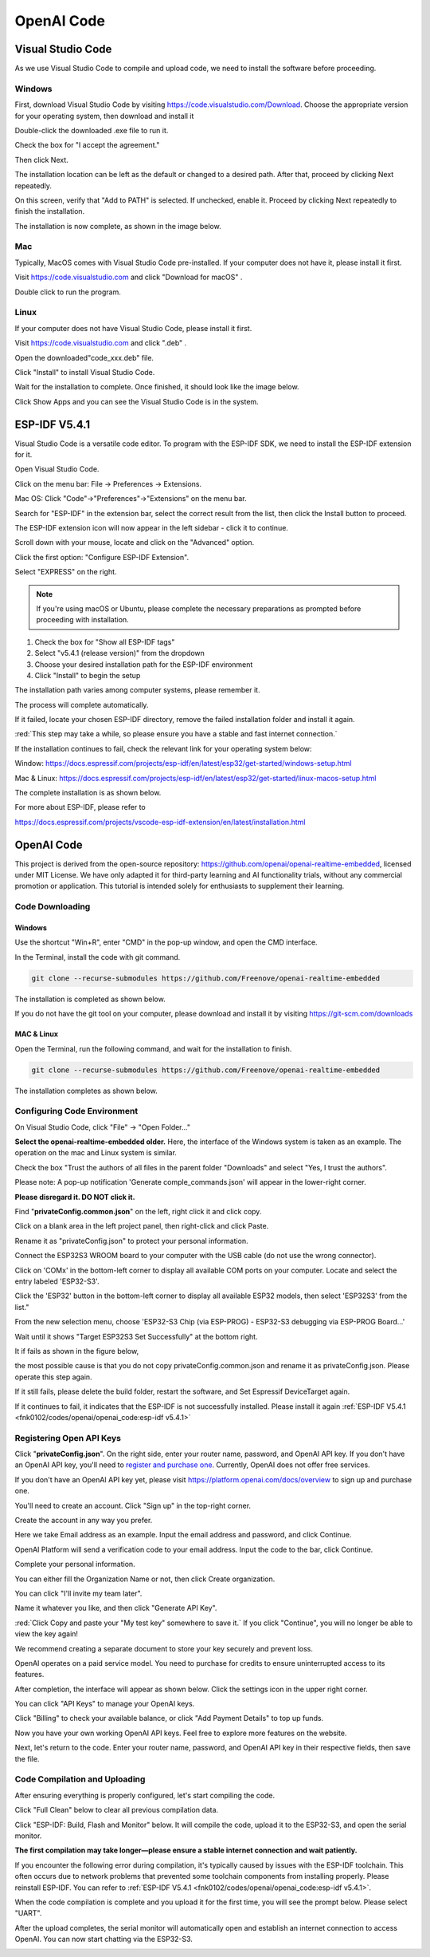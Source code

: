 ##############################################################################
OpenAI Code
##############################################################################

Visual Studio Code
******************************************

As we use Visual Studio Code to compile and upload code, we need to install the software before proceeding.

Windows
==========================================

First, download Visual Studio Code by visiting https://code.visualstudio.com/Download. Choose the appropriate version for your operating system, then download and install it

.. image:: ../_static/imgs/Openai/OpenAI_Code/Chapter02_00.png
    :align: center

Double-click the downloaded .exe file to run it.

Check the box for "I accept the agreement."

Then click Next.

.. image:: ../_static/imgs/Openai/OpenAI_Code/Chapter02_01.png
    :align: center

The installation location can be left as the default or changed to a desired path. After that, proceed by clicking Next repeatedly.

.. image:: ../_static/imgs/Openai/OpenAI_Code/Chapter02_02.png
    :align: center

On this screen, verify that "Add to PATH" is selected. If unchecked, enable it. Proceed by clicking Next repeatedly to finish the installation.

.. image:: ../_static/imgs/Openai/OpenAI_Code/Chapter02_03.png
    :align: center

The installation is now complete, as shown in the image below.

.. image:: ../_static/imgs/Openai/OpenAI_Code/Chapter02_04.png
    :align: center

Mac
======================================

Typically, MacOS comes with Visual Studio Code pre-installed. If your computer does not have it, please install it first.

Visit https://code.visualstudio.com and click "Download for macOS" .

.. image:: ../_static/imgs/Openai/OpenAI_Code/Chapter02_05.png
    :align: center

Double click to run the program.

.. image:: ../_static/imgs/Openai/OpenAI_Code/Chapter02_06.png
    :align: center

Linux
======================================

If your computer does not have Visual Studio Code, please install it first.

Visit https://code.visualstudio.com and click ".deb" .

.. image:: ../_static/imgs/Openai/OpenAI_Code/Chapter02_07.png
    :align: center

Open the downloaded"code_xxx.deb" file.

.. image:: ../_static/imgs/Openai/OpenAI_Code/Chapter02_08.png
    :align: center

Click "Install" to install Visual Studio Code.

.. image:: ../_static/imgs/Openai/OpenAI_Code/Chapter02_09.png
    :align: center

Wait for the installation to complete. Once finished, it should look like the image below.

.. image:: ../_static/imgs/Openai/OpenAI_Code/Chapter02_10.png
    :align: center

Click Show Apps and you can see the Visual Studio Code is in the system.

.. image:: ../_static/imgs/Openai/OpenAI_Code/Chapter02_11.png
    :align: center

ESP-IDF V5.4.1
********************************

Visual Studio Code is a versatile code editor. To program with the ESP-IDF SDK, we need to install the ESP-IDF extension for it.

Open Visual Studio Code.

Click on the menu bar: File -> Preferences -> Extensions.

.. image:: ../_static/imgs/Openai/OpenAI_Code/Chapter02_12.png
    :align: center

Mac OS: Click "Code"->"Preferences"->"Extensions" on the menu bar.

.. image:: ../_static/imgs/Openai/OpenAI_Code/Chapter02_13.png
    :align: center

Search for "ESP-IDF" in the extension bar, select the correct result from the list, then click the Install button to proceed.

.. image:: ../_static/imgs/Openai/OpenAI_Code/Chapter02_14.png
    :align: center

The ESP-IDF extension icon will now appear in the left sidebar - click it to continue.

.. image:: ../_static/imgs/Openai/OpenAI_Code/Chapter02_15.png
    :align: center

Scroll down with your mouse, locate and click on the "Advanced" option.

.. image:: ../_static/imgs/Openai/OpenAI_Code/Chapter02_16.png
    :align: center

Click the first option: "Configure ESP-IDF Extension".

.. image:: ../_static/imgs/Openai/OpenAI_Code/Chapter02_17.png
    :align: center

Select "EXPRESS" on the right.

.. image:: ../_static/imgs/Openai/OpenAI_Code/Chapter02_18.png
    :align: center

.. note::
    
    If you're using macOS or Ubuntu, please complete the necessary preparations as prompted before proceeding with installation.

.. image:: ../_static/imgs/Openai/OpenAI_Code/Chapter02_19.png
    :align: center

1.	Check the box for "Show all ESP-IDF tags"

2.	Select "v5.4.1 (release version)" from the dropdown

3.	Choose your desired installation path for the ESP-IDF environment

4.	Click "Install" to begin the setup

The installation path varies among computer systems, please remember it.

.. image:: ../_static/imgs/Openai/OpenAI_Code/Chapter02_20.png
    :align: center

The process will complete automatically.

If it failed, locate your chosen ESP-IDF directory, remove the failed installation folder and install it again.

.. image:: ../_static/imgs/Openai/OpenAI_Code/Chapter02_21.png
    :align: center

:red:`This step may take a while, so please ensure you have a stable and fast internet connection.`

If the installation continues to fail, check the relevant link for your operating system below:

Window: https://docs.espressif.com/projects/esp-idf/en/latest/esp32/get-started/windows-setup.html 

Mac & Linux: https://docs.espressif.com/projects/esp-idf/en/latest/esp32/get-started/linux-macos-setup.html 

The complete installation is as shown below.

.. image:: ../_static/imgs/Openai/OpenAI_Code/Chapter02_22.png
    :align: center

For more about ESP-IDF, please refer to

https://docs.espressif.com/projects/vscode-esp-idf-extension/en/latest/installation.html 

OpenAI Code
****************************

This project is derived from the open-source repository: https://github.com/openai/openai-realtime-embedded, licensed under MIT License. We have only adapted it for third-party learning and AI functionality trials, without any commercial promotion or application. This tutorial is intended solely for enthusiasts to supplement their learning.

Code Downloading
===========================

Windows
---------------------------

Use the shortcut "Win+R", enter "CMD" in the pop-up window, and open the CMD interface.

In the Terminal, install the code with git command.

.. code-block:: console
    
    git clone --recurse-submodules https://github.com/Freenove/openai-realtime-embedded

.. image:: ../_static/imgs/Openai/OpenAI_Code/Chapter02_23.png
    :align: center

The installation is completed as shown below.

.. image:: ../_static/imgs/Openai/OpenAI_Code/Chapter02_24.png
    :align: center

If you do not have the git tool on your computer, please download and install it by visiting https://git-scm.com/downloads

MAC & Linux
---------------------------

Open the Terminal, run the following command, and wait for the installation to finish.

.. code-block:: 
    
    git clone --recurse-submodules https://github.com/Freenove/openai-realtime-embedded

.. image:: ../_static/imgs/Openai/OpenAI_Code/Chapter02_25.png
    :align: center

The installation completes as shown below.

.. image:: ../_static/imgs/Openai/OpenAI_Code/Chapter02_26.png
    :align: center

Configuring Code Environment
======================================

On Visual Studio Code, click "File" -> "Open Folder…"

.. image:: ../_static/imgs/Openai/OpenAI_Code/Chapter02_27.png
    :align: center

**Select the openai-realtime-embedded older.** Here, the interface of the Windows system is taken as an example. The operation on the mac and Linux system is similar.

.. image:: ../_static/imgs/Openai/OpenAI_Code/Chapter02_28.png
    :align: center

Check the box "Trust the authors of all files in the parent folder "Downloads" and select "Yes, I trust the authors".

.. image:: ../_static/imgs/Openai/OpenAI_Code/Chapter02_29.png
    :align: center

Please note: A pop-up notification 'Generate comple_commands.json' will appear in the lower-right corner. 

**Please disregard it. DO NOT click it.**

.. image:: ../_static/imgs/Openai/OpenAI_Code/Chapter02_30.png
    :align: center

Find "**privateConfig.common.json**" on the left, right click it and click copy.

.. image:: ../_static/imgs/Openai/OpenAI_Code/Chapter02_31.png
    :align: center

Click on a blank area in the left project panel, then right-click and click Paste.

.. image:: ../_static/imgs/Openai/OpenAI_Code/Chapter02_32.png
    :align: center

Rename it as "privateConfig.json" to protect your personal information.

Connect the ESP32S3 WROOM board to your computer with the USB cable (do not use the wrong connector).

.. image:: ../_static/imgs/Openai/OpenAI_Code/Chapter02_34.png
    :align: center

Click on 'COMx' in the bottom-left corner to display all available COM ports on your computer. Locate and select the entry labeled 'ESP32-S3'.

.. image:: ../_static/imgs/Openai/OpenAI_Code/Chapter02_35.png
    :align: center

Click the 'ESP32' button in the bottom-left corner to display all available ESP32 models, then select 'ESP32S3' from the list."

.. image:: ../_static/imgs/Openai/OpenAI_Code/Chapter02_36.png
    :align: center

From the new selection menu, choose 'ESP32-S3 Chip (via ESP-PROG) - ESP32-S3 debugging via ESP-PROG Board...'

.. image:: ../_static/imgs/Openai/OpenAI_Code/Chapter02_37.png
    :align: center

Wait until it shows "Target ESP32S3 Set Successfully" at the bottom right.

.. image:: ../_static/imgs/Openai/OpenAI_Code/Chapter02_38.png
    :align: center

It if fails as shown in the figure below,

.. image:: ../_static/imgs/Openai/OpenAI_Code/Chapter02_39.png
    :align: center

the most possible cause is that you do not copy privateConfig.common.json and rename it as privateConfig.json. Please operate this step again.

.. image:: ../_static/imgs/Openai/OpenAI_Code/Chapter02_40.png
    :align: center

If it still fails, please delete the build folder, restart the software, and Set Espressif DeviceTarget again.

.. image:: ../_static/imgs/Openai/OpenAI_Code/Chapter02_41.png
    :align: center

If it continues to fail, it indicates that the ESP-IDF is not successfully installed. Please install it again :ref:`ESP-IDF V5.4.1 <fnk0102/codes/openai/openai_code:esp-idf v5.4.1>`

Registering Open API Keys
====================================

Click "**privateConfig.json**". On the right side, enter your router name, password, and OpenAI API key. If you don't have an OpenAI API key, you'll need to `register and purchase one <https://platform.openai.com/>`_. Currently, OpenAI does not offer free services.

.. image:: ../_static/imgs/Openai/OpenAI_Code/Chapter02_42.png
    :align: center

If you don't have an OpenAI API key yet, please visit https://platform.openai.com/docs/overview to sign up and purchase one.

You'll need to create an account. Click "Sign up" in the top-right corner.

.. image:: ../_static/imgs/Openai/OpenAI_Code/Chapter02_43.png
    :align: center

Create the account in any way you prefer.

.. image:: ../_static/imgs/Openai/OpenAI_Code/Chapter02_44.png
    :align: center

Here we take Email address as an example. Input the email address and password, and click Continue.

.. image:: ../_static/imgs/Openai/OpenAI_Code/Chapter02_45.png
    :align: center

OpenAI Platform will send a verification code to your email address. Input the code to the bar, click Continue.

.. image:: ../_static/imgs/Openai/OpenAI_Code/Chapter02_46.png
    :align: center

Complete your personal information.

.. image:: ../_static/imgs/Openai/OpenAI_Code/Chapter02_47.png
    :align: center

You can either fill the Organization Name or not, then click Create organization.

.. image:: ../_static/imgs/Openai/OpenAI_Code/Chapter02_48.png
    :align: center

You can click "I'll invite my team later".

.. image:: ../_static/imgs/Openai/OpenAI_Code/Chapter02_49.png
    :align: center

Name it whatever you like, and then click "Generate API Key".

.. image:: ../_static/imgs/Openai/OpenAI_Code/Chapter02_50.png
    :align: center

:red:`Click Copy and paste your "My test key" somewhere to save it.` If you click "Continue", you will no longer be able to view the key again!

We recommend creating a separate document to store your key securely and prevent loss.

.. image:: ../_static/imgs/Openai/OpenAI_Code/Chapter02_51.png
    :align: center

OpenAI operates on a paid service model. You need to purchase for credits to ensure uninterrupted access to its features.

.. image:: ../_static/imgs/Openai/OpenAI_Code/Chapter02_52.png
    :align: center

After completion, the interface will appear as shown below. Click the settings icon in the upper right corner.

.. image:: ../_static/imgs/Openai/OpenAI_Code/Chapter02_53.png
    :align: center

You can click "API Keys" to manage your OpenAI keys.

.. image:: ../_static/imgs/Openai/OpenAI_Code/Chapter02_54.png
    :align: center

Click "Billing" to check your available balance, or click "Add Payment Details" to top up funds.

.. image:: ../_static/imgs/Openai/OpenAI_Code/Chapter02_55.png
    :align: center

Now you have your own working OpenAI API keys. Feel free to explore more features on the website.

Next, let's return to the code. Enter your router name, password, and OpenAI API key in their respective fields, then save the file.

.. image:: ../_static/imgs/Openai/OpenAI_Code/Chapter02_56.png
    :align: center

Code Compilation and Uploading
===========================================

After ensuring everything is properly configured, let's start compiling the code.

Click "Full Clean" below to clear all previous compilation data.

.. image:: ../_static/imgs/Openai/OpenAI_Code/Chapter02_57.png
    :align: center

Click "ESP-IDF: Build, Flash and Monitor" below. It will compile the code, upload it to the ESP32-S3, and open the serial monitor.

.. image:: ../_static/imgs/Openai/OpenAI_Code/Chapter02_58.png
    :align: center

**The first compilation may take longer—please ensure a stable internet connection and wait patiently.**

If you encounter the following error during compilation, it's typically caused by issues with the ESP-IDF toolchain. This often occurs due to network problems that prevented some toolchain components from installing properly. Please reinstall ESP-IDF. You can refer to :ref:`ESP-IDF V5.4.1 <fnk0102/codes/openai/openai_code:esp-idf v5.4.1>`.

.. image:: ../_static/imgs/Openai/OpenAI_Code/Chapter02_59.png
    :align: center

When the code compilation is complete and you upload it for the first time, you will see the prompt below. Please select "UART".

.. image:: ../_static/imgs/Openai/OpenAI_Code/Chapter02_60.png
    :align: center

After the upload completes, the serial monitor will automatically open and establish an internet connection to access OpenAI. You can now start chatting via the ESP32-S3.

.. image:: ../_static/imgs/Openai/OpenAI_Code/Chapter02_61.png
    :align: center